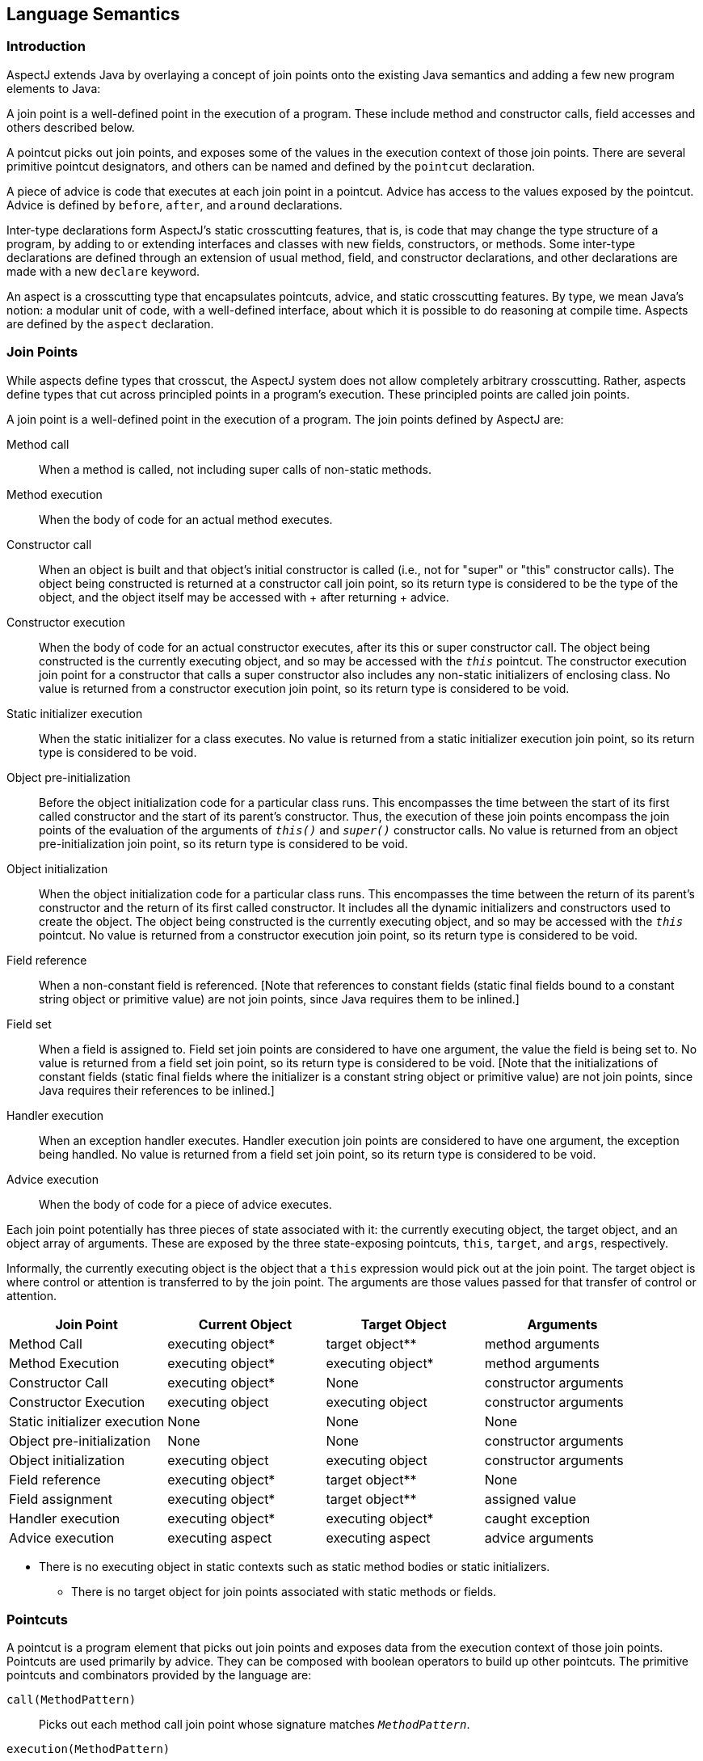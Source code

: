[[semantics]]
== Language Semantics

[[semantics-intro]]
=== Introduction

AspectJ extends Java by overlaying a concept of join points onto the
existing Java semantics and adding a few new program elements to Java:

A join point is a well-defined point in the execution of a program.
These include method and constructor calls, field accesses and others
described below.

A pointcut picks out join points, and exposes some of the values in the
execution context of those join points. There are several primitive
pointcut designators, and others can be named and defined by the
`pointcut` declaration.

A piece of advice is code that executes at each join point in a
pointcut. Advice has access to the values exposed by the pointcut.
Advice is defined by `before`, `after`, and `around` declarations.

Inter-type declarations form AspectJ's static crosscutting features,
that is, is code that may change the type structure of a program, by
adding to or extending interfaces and classes with new fields,
constructors, or methods. Some inter-type declarations are defined
through an extension of usual method, field, and constructor
declarations, and other declarations are made with a new `declare`
keyword.

An aspect is a crosscutting type that encapsulates pointcuts, advice,
and static crosscutting features. By type, we mean Java's notion: a
modular unit of code, with a well-defined interface, about which it is
possible to do reasoning at compile time. Aspects are defined by the
`aspect` declaration.

[[semantics-joinPoints]]
=== Join Points

While aspects define types that crosscut, the AspectJ system does not
allow completely arbitrary crosscutting. Rather, aspects define types
that cut across principled points in a program's execution. These
principled points are called join points.

A join point is a well-defined point in the execution of a program. The
join points defined by AspectJ are:

Method call::
  When a method is called, not including super calls of non-static
  methods.
Method execution::
  When the body of code for an actual method executes.
Constructor call::
  When an object is built and that object's initial constructor is
  called (i.e., not for "super" or "this" constructor calls). The object
  being constructed is returned at a constructor call join point, so its
  return type is considered to be the type of the object, and the object
  itself may be accessed with
  +
  after returning
  +
  advice.
Constructor execution::
  When the body of code for an actual constructor executes, after its
  this or super constructor call. The object being constructed is the
  currently executing object, and so may be accessed with the `_this_` pointcut. The constructor execution join point for a constructor that
  calls a super constructor also includes any non-static initializers of
  enclosing class. No value is returned from a constructor execution
  join point, so its return type is considered to be void.
Static initializer execution::
  When the static initializer for a class executes. No value is returned
  from a static initializer execution join point, so its return type is
  considered to be void.
Object pre-initialization::
  Before the object initialization code for a particular class runs.
  This encompasses the time between the start of its first called
  constructor and the start of its parent's constructor. Thus, the
  execution of these join points encompass the join points of the
  evaluation of the arguments of `_this()_` and `_super()_` constructor calls. No value is returned from an object
  pre-initialization join point, so its return type is considered to be
  void.
Object initialization::
  When the object initialization code for a particular class runs. This
  encompasses the time between the return of its parent's constructor
  and the return of its first called constructor. It includes all the
  dynamic initializers and constructors used to create the object. The
  object being constructed is the currently executing object, and so may
  be accessed with the `_this_` pointcut. No value is returned from a constructor execution join
  point, so its return type is considered to be void.
Field reference::
  When a non-constant field is referenced. [Note that references to
  constant fields (static final fields bound to a constant string object
  or primitive value) are not join points, since Java requires them to
  be inlined.]
Field set::
  When a field is assigned to. Field set join points are considered to
  have one argument, the value the field is being set to. No value is
  returned from a field set join point, so its return type is considered
  to be void. [Note that the initializations of constant fields (static
  final fields where the initializer is a constant string object or
  primitive value) are not join points, since Java requires their
  references to be inlined.]
Handler execution::
  When an exception handler executes. Handler execution join points are
  considered to have one argument, the exception being handled. No value
  is returned from a field set join point, so its return type is
  considered to be void.
Advice execution::
  When the body of code for a piece of advice executes.

Each join point potentially has three pieces of state associated with
it: the currently executing object, the target object, and an object
array of arguments. These are exposed by the three state-exposing
pointcuts, `this`, `target`, and `args`, respectively.

Informally, the currently executing object is the object that a `this`
expression would pick out at the join point. The target object is where
control or attention is transferred to by the join point. The arguments
are those values passed for that transfer of control or attention.

[cols=",,,",options="header",]
|===
|*Join Point* |*Current Object* |*Target Object* |*Arguments*
|Method Call |executing object* |target object** |method arguments

|Method Execution |executing object* |executing object* |method
arguments

|Constructor Call |executing object* |None |constructor arguments

|Constructor Execution |executing object |executing object |constructor
arguments

|Static initializer execution |None |None |None

|Object pre-initialization |None |None |constructor arguments

|Object initialization |executing object |executing object |constructor
arguments

|Field reference |executing object* |target object** |None

|Field assignment |executing object* |target object** |assigned value

|Handler execution |executing object* |executing object* |caught
exception

|Advice execution |executing aspect |executing aspect |advice arguments
|===

* There is no executing object in static contexts such as static method
bodies or static initializers.

** There is no target object for join points associated with static
methods or fields.

[[semantics-pointcuts]]
=== Pointcuts

A pointcut is a program element that picks out join points and exposes
data from the execution context of those join points. Pointcuts are used
primarily by advice. They can be composed with boolean operators to
build up other pointcuts. The primitive pointcuts and combinators
provided by the language are:

`call(MethodPattern)`::
  Picks out each method call join point whose signature matches `_MethodPattern_`.
`execution(MethodPattern)`::
  Picks out each method execution join point whose signature matches `_MethodPattern_`.
`get(FieldPattern)`::
  Picks out each field reference join point whose signature matches `_FieldPattern_`. [Note that references to constant fields (static final fields bound
  to a constant string object or primitive value) are not join points,
  since Java requires them to be inlined.]
`set(FieldPattern)`::
  Picks out each field set join point whose signature matches `_FieldPattern_`. [Note that the initializations of constant fields (static final
  fields where the initializer is a constant string object or primitive
  value) are not join points, since Java requires their references to be
  inlined.]
`call(ConstructorPattern)`::
  Picks out each constructor call join point whose signature matches `_ConstructorPattern_`.
`execution(ConstructorPattern)`::
  Picks out each constructor execution join point whose signature
  matches `_ConstructorPattern_`.
`initialization(ConstructorPattern)`::
  Picks out each object initialization join point whose signature
  matches `_ConstructorPattern_`.
`preinitialization(ConstructorPattern)`::
  Picks out each object pre-initialization join point whose signature
  matches `_ConstructorPattern_`.
`staticinitialization(TypePattern)`::
  Picks out each static initializer execution join point whose signature
  matches `_TypePattern_`.
`handler(TypePattern)`::
  Picks out each exception handler join point whose signature matches `_TypePattern_`.
`adviceexecution()`::
  Picks out all advice execution join points.
`within(TypePattern)`::
  Picks out each join point where the executing code is defined in a
  type matched by `_TypePattern_`.
`withincode(MethodPattern)`::
  Picks out each join point where the executing code is defined in a
  method whose signature matches `_MethodPattern_`.
`withincode(ConstructorPattern)`::
  Picks out each join point where the executing code is defined in a
  constructor whose signature matches `_ConstructorPattern_`.
`cflow(Pointcut)`::
  Picks out each join point in the control flow of any join point `_P_` picked out by `_Pointcut_` , including `_P_` itself.
`cflowbelow(Pointcut)`::
  Picks out each join point in the control flow of any join point `_P_` picked out by `_Pointcut_`, but not `_P_` itself.
`this(Type or Id)`::
  Picks out each join point where the currently executing object (the
  object bound to `_this_`) is an instance of `_Type_` , or of the type of the identifier `_Id_` (which must be bound in the enclosing advice or pointcut definition).
  Will not match any join points from static contexts.
`target(Type or Id)`::
  Picks out each join point where the target object (the object on which
  a call or field operation is applied to) is an instance of `_Type_` , or of the type of the identifier `_Id_` (which must be bound in the enclosing advice or pointcut definition).
  Will not match any calls, gets, or sets of static members.
`args(Type or Id, ...)`::
  Picks out each join point where the arguments are instances of the
  appropriate type (or type of the identifier if using that form). A `_null_` argument is matched iff the static type of the argument (declared
  parameter type or field type) is the same as, or a subtype of, the
  specified args type.
`PointcutId(TypePattern or Id, ...)`::
  Picks out each join point that is picked out by the user-defined
  pointcut designator named by `_PointcutId_` .
`if(BooleanExpression)`::
  Picks out each join point where the boolean expression evaluates to `_true_` . The boolean expression used can only access static members,
  parameters exposed by the enclosing pointcut or advice, and `_thisJoinPoint_` forms. In particular, it cannot call non-static methods on the aspect
  or use return values or exceptions exposed by after advice.
`! Pointcut`::
  Picks out each join point that is not picked out by `_Pointcut_` .
`Pointcut0 && Pointcut1`::
  Picks out each join points that is picked out by both `_Pointcut0_` and `_Pointcut1_` .
`Pointcut0 || Pointcut1`::
  Picks out each join point that is picked out by either pointcuts. `_Pointcut0_` or `_Pointcut1_` .
`( Pointcut )`::
  Picks out each join points picked out by `_Pointcut_` .

==== Pointcut definition

Pointcuts are defined and named by the programmer with the `pointcut`
declaration.

[source, java]
....
pointcut publicIntCall(int i):
    call(public * *(int)) && args(i);
....

A named pointcut may be defined in either a class or aspect, and is
treated as a member of the class or aspect where it is found. As a
member, it may have an access modifier such as `public` or `private`.

[source, java]
....
class C {
    pointcut publicCall(int i):
  call(public * *(int)) && args(i);
}

class D {
    pointcut myPublicCall(int i):
  C.publicCall(i) && within(SomeType);
}
....

Pointcuts that are not final may be declared abstract, and defined
without a body. Abstract pointcuts may only be declared within abstract
aspects.

[source, java]
....
abstract aspect A {
    abstract pointcut publicCall(int i);
}
....

In such a case, an extending aspect may override the abstract pointcut.

[source, java]
....
aspect B extends A {
    pointcut publicCall(int i): call(public Foo.m(int)) && args(i);
}
....

For completeness, a pointcut with a declaration may be declared `final`.

Though named pointcut declarations appear somewhat like method
declarations, and can be overridden in subaspects, they cannot be
overloaded. It is an error for two pointcuts to be named with the same
name in the same class or aspect declaration.

The scope of a named pointcut is the enclosing class declaration. This
is different than the scope of other members; the scope of other members
is the enclosing class _body_. This means that the following code is
legal:

[source, java]
....
aspect B percflow(publicCall()) {
    pointcut publicCall(): call(public Foo.m(int));
}
....

==== Context exposure

Pointcuts have an interface; they expose some parts of the execution
context of the join points they pick out. For example, the PublicIntCall
above exposes the first argument from the receptions of all public unary
integer methods. This context is exposed by providing typed formal
parameters to named pointcuts and advice, like the formal parameters of
a Java method. These formal parameters are bound by name matching.

On the right-hand side of advice or pointcut declarations, in certain
pointcut designators, a Java identifier is allowed in place of a type or
collection of types. The pointcut designators that allow this are
`this`, `target`, and `args`. In all such cases, using an identifier
rather than a type does two things. First, it selects join points as
based on the type of the formal parameter. So the pointcut

[source, java]
....
pointcut intArg(int i): args(i);
....

picks out join points where an `int` (or a `byte`, `short`, or `char`;
anything assignable to an `int`) is being passed as an argument. Second,
though, it makes the value of that argument available to the enclosing
advice or pointcut.

Values can be exposed from named pointcuts as well, so

[source, java]
....
pointcut publicCall(int x): call(public *.*(int)) && intArg(x);
pointcut intArg(int i): args(i);
....

is a legal way to pick out all calls to public methods accepting an int
argument, and exposing that argument.

There is one special case for this kind of exposure. Exposing an
argument of type Object will also match primitive typed arguments, and
expose a "boxed" version of the primitive. So,

[source, java]
....
pointcut publicCall(): call(public *.*(..)) && args(Object);
....

will pick out all unary methods that take, as their only argument,
subtypes of Object (i.e., not primitive types like `int`), but

[source, java]
....
pointcut publicCall(Object o): call(public *.*(..)) && args(o);
....

will pick out all unary methods that take any argument: And if the
argument was an `int`, then the value passed to advice will be of type
`java.lang.Integer`.

The "boxing" of the primitive value is based on the _original_ primitive
type. So in the following program

[source, java]
....
public class InstanceOf {

  public static void main(String[] args) {
    doInt(5);
  }

  static void doInt(int i) {  }
}

aspect IntToLong {
  pointcut el(long l) :
      execution(* doInt(..)) && args(l);

  before(Object o) : el(o) {
       System.out.println(o.getClass());
  }
}
....

The pointcut will match and expose the integer argument, but it will
expose it as an `Integer`, not a `Long`.

==== Primitive pointcuts

===== Method-related pointcuts

AspectJ provides two primitive pointcut designators designed to capture
method call and execution join points.

* call(
+
MethodPattern
+
)
* execution(
+
MethodPattern
+
)

===== Field-related pointcuts

AspectJ provides two primitive pointcut designators designed to capture
field reference and set join points:

* get(
+
FieldPattern
+
)
* set(
+
FieldPattern
+
)

All set join points are treated as having one argument, the value the
field is being set to, so at a set join point, that value can be
accessed with an `args` pointcut. So an aspect guarding a static integer
variable x declared in type T might be written as

[source, java]
....
aspect GuardedX {
    static final int MAX_CHANGE = 100;
    before(int newval): set(static int T.x) && args(newval) {
  if (Math.abs(newval - T.x) > MAX_CHANGE)
      throw new RuntimeException();
    }
}
....

===== Object creation-related pointcuts

AspectJ provides primitive pointcut designators designed to capture the
initializer execution join points of objects.

* call(
+
ConstructorPattern
+
)
* execution(
+
ConstructorPattern
+
)
* initialization(
+
ConstructorPattern
+
)
* preinitialization(
+
ConstructorPattern
+
)

===== Class initialization-related pointcuts

AspectJ provides one primitive pointcut designator to pick out static
initializer execution join points.

* staticinitialization(
+
TypePattern
+
)

===== Exception handler execution-related pointcuts

AspectJ provides one primitive pointcut designator to capture execution
of exception handlers:

* handler(
+
TypePattern
+
)

All handler join points are treated as having one argument, the value of
the exception being handled. That value can be accessed with an `args`
pointcut. So an aspect used to put `FooException` objects into some
normal form before they are handled could be written as

[source, java]
....
aspect NormalizeFooException {
    before(FooException e): handler(FooException) && args(e) {
  e.normalize();
    }
}
....

===== Advice execution-related pointcuts

AspectJ provides one primitive pointcut designator to capture execution
of advice

* adviceexecution()

This can be used, for example, to filter out any join point in the
control flow of advice from a particular aspect.

[source, java]
....
aspect TraceStuff {
    pointcut myAdvice(): adviceexecution() && within(TraceStuff);

    before(): call(* *(..)) && !cflow(myAdvice) {
  // do something
    }
}
....

===== State-based pointcuts

Many concerns cut across the dynamic times when an object of a
particular type is executing, being operated on, or being passed around.
AspectJ provides primitive pointcuts that capture join points at these
times. These pointcuts use the dynamic types of their objects to pick
out join points. They may also be used to expose the objects used for
discrimination.

* this(
+
Type
+
or
+
Id
+
)
* target(
+
Type
+
or
+
Id
+
)

The `this` pointcut picks out each join point where the currently
executing object (the object bound to `this`) is an instance of a
particular type. The `target` pointcut picks out each join point where
the target object (the object on which a method is called or a field is
accessed) is an instance of a particular type. Note that `target` should
be understood to be the object the current join point is transfering
control to. This means that the target object is the same as the current
object at a method execution join point, for example, but may be
different at a method call join point.

* args(
+
Type
+
or
+
Id
+
or "..", ...)

The args pointcut picks out each join point where the arguments are
instances of some types. Each element in the comma-separated list is one
of four things. If it is a type name, then the argument in that position
must be an instance of that type. If it is an identifier, then that
identifier must be bound in the enclosing advice or pointcut
declaration, and so the argument in that position must be an instance of
the type of the identifier (or of any type if the identifier is typed to
Object). If it is the "*" wildcard, then any argument will match, and if
it is the special wildcard "..", then any number of arguments will
match, just like in signature patterns. So the pointcut

[source, java]
....
args(int, .., String)
....

will pick out all join points where the first argument is an `int` and
the last is a `String`.

===== Control flow-based pointcuts

Some concerns cut across the control flow of the program. The `cflow`
and `cflowbelow` primitive pointcut designators capture join points
based on control flow.

* cflow(
+
Pointcut
+
)
* cflowbelow(
+
Pointcut
+
)

The `cflow` pointcut picks out all join points that occur between entry
and exit of each join point <P> picked out by <Pointcut>, including <P>
itself. Hence, it picks out the join points _in_ the control flow of the
join points picked out by <Pointcut>.

The `cflowbelow` pointcut picks out all join points that occur between
entry and exit of each join point <P> picked out by <Pointcut>, but not
including <P> itself. Hence, it picks out the join points _below_ the
control flow of the join points picked out by <Pointcut>.

====== Context exposure from control flows

The `cflow` and `cflowbelow` pointcuts may expose context state through
enclosed `this`, `target`, and `args` pointcuts.

Anytime such state is accessed, it is accessed through the _most recent_
control flow that matched. So the "current arg" that would be printed by
the following program is zero, even though it is in many control flows.

[source, java]
....
class Test {
    public static void main(String[] args) {
        fact(5);
    }
    static int fact(int x) {
        if (x == 0) {
            System.err.println("bottoming out");
            return 1;
        }
        else return x * fact(x - 1);
    }
}

aspect A {
    pointcut entry(int i): call(int fact(int)) && args(i);
    pointcut writing(): call(void println(String)) && ! within(A);

    before(int i): writing() && cflow(entry(i)) {
        System.err.println("Current arg is " + i);
    }
}
....

It is an error to expose such state through _negated_ control flow
pointcuts, such as within `!
            cflowbelow(P)`.

===== Program text-based pointcuts

While many concerns cut across the runtime structure of the program,
some must deal with the lexical structure. AspectJ allows aspects to
pick out join points based on where their associated code is defined.

* within(
+
TypePattern
+
)
* withincode(
+
MethodPattern
+
)
* withincode(
+
ConstructorPattern
+
)

The `within` pointcut picks out each join point where the code executing
is defined in the declaration of one of the types in <TypePattern>. This
includes the class initialization, object initialization, and method and
constructor execution join points for the type, as well as any join
points associated with the statements and expressions of the type. It
also includes any join points that are associated with code in a type's
nested types, and that type's default constructor, if there is one.

The `withincode` pointcuts picks out each join point where the code
executing is defined in the declaration of a particular method or
constructor. This includes the method or constructor execution join
point as well as any join points associated with the statements and
expressions of the method or constructor. It also includes any join
points that are associated with code in a method or constructor's local
or anonymous types.

===== Expression-based pointcuts

* if(
+
BooleanExpression
+
)

The if pointcut picks out join points based on a dynamic property. its
syntax takes an expression, which must evaluate to a boolean true or
false. Within this expression, the `thisJoinPoint` object is available.
So one (extremely inefficient) way of picking out all call join points
would be to use the pointcut

[source, java]
....
if(thisJoinPoint.getKind().equals("call"))
....

Note that the order of evaluation for pointcut expression components at
a join point is undefined. Writing `if` pointcuts that have side-effects
is considered bad style and may also lead to potentially confusing or
even changing behavior with regard to when or if the test code will run.

==== Signatures

One very important property of a join point is its signature, which is
used by many of AspectJ's pointcut designators to select particular join
points.

===== Methods

Join points associated with methods typically have method signatures,
consisting of a method name, parameter types, return type, the types of
the declared (checked) exceptions, and some type that the method could
be called on (below called the "qualifying type").

At a method call join point, the signature is a method signature whose
qualifying type is the static type used to _access_ the method. This
means that the signature for the join point created from the call
`((Integer)i).toString()` is different than that for the call
`((Object)i).toString()`, even if `i` is the same variable.

At a method execution join point, the signature is a method signature
whose qualifying type is the declaring type of the method.

===== Fields

Join points associated with fields typically have field signatures,
consisting of a field name and a field type. A field reference join
point has such a signature, and no parameters. A field set join point
has such a signature, but has a has a single parameter whose type is the
same as the field type.

===== Constructors

Join points associated with constructors typically have constructor
signatures, consisting of a parameter types, the types of the declared
(checked) exceptions, and the declaring type.

At a constructor call join point, the signature is the constructor
signature of the called constructor. At a constructor execution join
point, the signature is the constructor signature of the currently
executing constructor.

At object initialization and pre-initialization join points, the
signature is the constructor signature for the constructor that started
this initialization: the first constructor entered during this type's
initialization of this object.

===== Others

At a handler execution join point, the signature is composed of the
exception type that the handler handles.

At an advice execution join point, the signature is composed of the
aspect type, the parameter types of the advice, the return type (void
for all but around advice) and the types of the declared (checked)
exceptions.

==== Matching

The `withincode`, `call`, `execution`, `get`, and `set` primitive
pointcut designators all use signature patterns to determine the join
points they describe. A signature pattern is an abstract description of
one or more join-point signatures. Signature patterns are intended to
match very closely the same kind of things one would write when
declaring individual members and constructors.

Method declarations in Java include method names, method parameters,
return types, modifiers like static or private, and throws clauses,
while constructor declarations omit the return type and replace the
method name with the class name. The start of a particular method
declaration, in class `Test`, for example, might be

[source, java]
....
class C {
    public final void foo() throws ArrayOutOfBoundsException { ... }
}
....

In AspectJ, method signature patterns have all these, but most elements
can be replaced by wildcards. So

[source, java]
....
call(public final void C.foo() throws ArrayOutOfBoundsException)
....

picks out call join points to that method, and the pointcut

[source, java]
....
call(public final void *.*() throws ArrayOutOfBoundsException)
....

picks out all call join points to methods, regardless of their name name
or which class they are defined on, so long as they take no arguments,
return no value, are both `public` and `final`, and are declared to
throw `ArrayOutOfBounds` exceptions.

The defining type name, if not present, defaults to *, so another way of
writing that pointcut would be

[source, java]
....
call(public final void *() throws ArrayOutOfBoundsException)
....

The wildcard `..` indicates zero or more parameters, so

[source, java]
....
execution(void m(..))
....

picks out execution join points for void methods named `m`, of any
number of arguments, while

[source, java]
....
execution(void m(.., int))
....

picks out execution join points for void methods named `m` whose last
parameter is of type `int`.

The modifiers also form part of the signature pattern. If an AspectJ
signature pattern should match methods without a particular modifier,
such as all non-public methods, the appropriate modifier should be
negated with the `!` operator. So,

[source, java]
....
withincode(!public void foo())
....

picks out all join points associated with code in null non-public void
methods named `foo`, while

[source, java]
....
withincode(void foo())
....

picks out all join points associated with code in null void methods
named `foo`, regardless of access modifier.

Method names may contain the * wildcard, indicating any number of
characters in the method name. So

[source, java]
....
call(int *())
....

picks out all call join points to `int` methods regardless of name, but

[source, java]
....
call(int get*())
....

picks out all call join points to `int` methods where the method name
starts with the characters "get".

AspectJ uses the `new` keyword for constructor signature patterns rather
than using a particular class name. So the execution join points of
private null constructor of a class C defined to throw an
ArithmeticException can be picked out with

[source, java]
....
execution(private C.new() throws ArithmeticException)
....

===== Matching based on the declaring type

The signature-matching pointcuts all specify a declaring type, but the
meaning varies slightly for each join point signature, in line with Java
semantics.

When matching for pointcuts `withincode`, `get`, and `set`, the
declaring type is the class that contains the declaration.

When matching method-call join points, the declaring type is the static
type used to access the method. A common mistake is to specify a
declaring type for the `call` pointcut that is a subtype of the
originally-declaring type. For example, given the class

[source, java]
....
class Service implements Runnable {
  public void run() { ... }
}
....

the following pointcut

[source, java]
....
call(void Service.run())
....

would fail to pick out the join point for the code

[source, java]
....
((Runnable) new Service()).run();
....

Specifying the originally-declaring type is correct, but would pick out
any such call (here, calls to the `run()` method of any Runnable). In
this situation, consider instead picking out the target type:

[source, java]
....
call(void run()) && target(Service)
....

When matching method-execution join points, if the execution pointcut
method signature specifies a declaring type, the pointcut will only
match methods declared in that type, or methods that override methods
declared in or inherited by that type. So the pointcut

[source, java]
....
execution(public void Middle.*())
....

picks out all method executions for public methods returning void and
having no arguments that are either declared in, or inherited by,
Middle, even if those methods are overridden in a subclass of Middle. So
the pointcut would pick out the method-execution join point for Sub.m()
in this code:

[source, java]
....
class Super {
  protected void m() { ... }
}
class Middle extends Super {
}
class Sub extends Middle {
  public void m() { ... }
}
....

===== Matching based on the throws clause

Type patterns may be used to pick out methods and constructors based on
their throws clauses. This allows the following two kinds of extremely
wildcarded pointcuts:

[source, java]
....
pointcut throwsMathlike():
    // each call to a method with a throws clause containing at least
    // one exception exception with "Math" in its name.
    call(* *(..) throws *..*Math*);

pointcut doesNotThrowMathlike():
    // each call to a method with a throws clause containing no
    // exceptions with "Math" in its name.
    call(* *(..) throws !*..*Math*);
....

A <ThrowsClausePattern> is a comma-separated list of
<ThrowsClausePatternItem>s, where

<ThrowsClausePatternItem> :::
  [ ! ]
  +
  TypeNamePattern

A <ThrowsClausePattern> matches the throws clause of any code member
signature. To match, each `ThrowsClausePatternItem` must match the
throws clause of the member in question. If any item doesn't match, then
the whole pattern doesn't match.

If a ThrowsClausePatternItem begins with "!", then it matches a
particular throws clause if and only if _none_ of the types named in the
throws clause is matched by the `TypeNamePattern`.

If a <ThrowsClausePatternItem> does not begin with "!", then it matches
a throws clause if and only if _any_ of the types named in the throws
clause is matched by the _TypeNamePattern_.

The rule for "!" matching has one potentially surprising property, in
that these two pointcuts

* call(* *(..) throws !IOException)
* call(* *(..) throws (!IOException))

will match differently on calls to

____
void m() throws RuntimeException, IOException \{}
____

[1] will NOT match the method m(), because method m's throws clause
declares that it throws IOException. [2] WILL match the method m(),
because method m's throws clause declares the it throws some exception
which does not match IOException, i.e. RuntimeException.

==== Type patterns

Type patterns are a way to pick out collections of types and use them in
places where you would otherwise use only one type. The rules for using
type patterns are simple.

===== Exact type pattern

First, all type names are also type patterns. So `Object`,
`java.util.HashMap`, `Map.Entry`, `int` are all type patterns.

If a type pattern is an exact type - if it doesn't include a wildcard -
then the matching works just like normal type lookup in Java:

* Patterns that have the same names as primitive types (like
+
int
+
) match those primitive types.
* Patterns that are qualified by package names (like
+
java.util.HashMap
+
) match types in other packages.
* Patterns that are not qualified (like
+
HashMap
+
) match types that are resolved by Java's normal scope rules. So, for
example,
+
HashMap
+
might match a package-level type in the same package or a type that have
been imported with java's
+
import
+
form. But it would not match
+
java.util.HashMap
+
unless the aspect were in
+
java.util
+
or the type had been imported.

So exact type patterns match based on usual Java scope rules.

===== Type name patterns

There is a special type name, *, which is also a type pattern. * picks
out all types, including primitive types. So

[source, java]
....
call(void foo(*))
....

picks out all call join points to void methods named foo, taking one
argument of any type.

Type names that contain the two wildcards "*" and "`..`" are also type
patterns. The * wildcard matches zero or more characters characters
except for ".", so it can be used when types have a certain naming
convention. So

[source, java]
....
handler(java.util.*Map)
....

picks out the types java.util.Map and java.util.java.util.HashMap, among
others, and

[source, java]
....
handler(java.util.*)
....

picks out all types that start with "`java.util.`" and don't have any
more "."s, that is, the types in the `java.util` package, but not inner
types (such as java.util.Map.Entry).

The "`..`" wildcard matches any sequence of characters that start and
end with a ".", so it can be used to pick out all types in any
subpackage, or all inner types. So

[source, java]
....
within(com.xerox..*)
....

picks out all join points where the code is in any declaration of a type
whose name begins with "`com.xerox.`".

Type patterns with wildcards do not depend on Java's usual scope rules -
they match against all types available to the weaver, not just those
that are imported into an Aspect's declaring file.

===== Subtype patterns

It is possible to pick out all subtypes of a type (or a collection of
types) with the "+" wildcard. The "+" wildcard follows immediately a
type name pattern. So, while

[source, java]
....
call(Foo.new())
....

picks out all constructor call join points where an instance of exactly
type Foo is constructed,

[source, java]
....
call(Foo+.new())
....

picks out all constructor call join points where an instance of any
subtype of Foo (including Foo itself) is constructed, and the unlikely

[source, java]
....
call(*Handler+.new())
....

picks out all constructor call join points where an instance of any
subtype of any type whose name ends in "Handler" is constructed.

===== Array type patterns

A type name pattern or subtype pattern can be followed by one or more
sets of square brackets to make array type patterns. So `Object[]` is an
array type pattern, and so is `com.xerox..*[][]`, and so is `Object+[]`.

===== Type patterns

Type patterns are built up out of type name patterns, subtype patterns,
and array type patterns, and constructed with boolean operators `&&`,
`||`, and `!`. So

[source, java]
....
staticinitialization(Foo || Bar)
....

picks out the static initializer execution join points of either Foo or
Bar, and

[source, java]
....
call((Foo+ && ! Foo).new(..))
....

picks out the constructor call join points when a subtype of Foo, but
not Foo itself, is constructed.

==== Pattern Summary

Here is a summary of the pattern syntax used in AspectJ:

[source, text]
....
MethodPattern =
  [ModifiersPattern] TypePattern
        [TypePattern . ] IdPattern (TypePattern | ".." , ... )
        [ throws ThrowsPattern ]
ConstructorPattern =
  [ModifiersPattern ]
        [TypePattern . ] new (TypePattern | ".." , ...)
        [ throws ThrowsPattern ]
FieldPattern =
  [ModifiersPattern] TypePattern [TypePattern . ] IdPattern
ThrowsPattern =
  [ ! ] TypePattern , ...
TypePattern =
    IdPattern [ + ] [ [] ... ]
    | ! TypePattern
    | TypePattern && TypePattern
    | TypePattern || TypePattern
    | ( TypePattern )
IdPattern =
  Sequence of characters, possibly with special * and .. wildcards
ModifiersPattern =
  [ ! ] JavaModifier  ...
....

[[semantics-advice]]
=== Advice

Each piece of advice is of the form

____
[ strictfp ]

AdviceSpec

[ throws

TypeList

] :

Pointcut

\{

Body

}
____

where <AdviceSpec> is one of

* before(
+
Formals
+
)
* after(
+
Formals
+
) returning [ (
+
Formal
+
) ]
* after(
+
Formals
+
) throwing [ (
+
Formal
+
) ]
* after(
+
Formals
+
)
* Type
+
around(
+
Formals
+
)

and where <Formal> refers to a variable binding like those used for
method parameters, of the form `Type` `Variable-Name`, and <Formals>
refers to a comma-delimited list of <Formal>.

Advice defines crosscutting behavior. It is defined in terms of
pointcuts. The code of a piece of advice runs at every join point picked
out by its pointcut. Exactly how the code runs depends on the kind of
advice.

AspectJ supports three kinds of advice. The kind of advice determines
how it interacts with the join points it is defined over. Thus AspectJ
divides advice into that which runs before its join points, that which
runs after its join points, and that which runs in place of (or
"around") its join points.

While before advice is relatively unproblematic, there can be three
interpretations of after advice: After the execution of a join point
completes normally, after it throws an exception, or after it does
either one. AspectJ allows after advice for any of these situations.

[source, java]
....
aspect A {
    pointcut publicCall(): call(public Object *(..));
    after() returning (Object o): publicCall() {
  System.out.println("Returned normally with " + o);
    }
    after() throwing (Exception e): publicCall() {
  System.out.println("Threw an exception: " + e);
    }
    after(): publicCall(){
  System.out.println("Returned or threw an Exception");
    }
}
....

After returning advice may not care about its returned object, in which
case it may be written

[source, java]
....
after() returning: call(public Object *(..)) {
    System.out.println("Returned normally");
}
....

If after returning does expose its returned object, then the type of the
parameter is considered to be an `instanceof`-like constraint on the
advice: it will run only when the return value is of the appropriate
type.

A value is of the appropriate type if it would be assignable to a
variable of that type, in the Java sense. That is, a `byte` value is
assignable to a `short` parameter but not vice-versa, an `int` is
assignable to a `float` parameter, `boolean` values are only assignable
to `boolean` parameters, and reference types work by instanceof.

There are two special cases: If the exposed value is typed to `Object`,
then the advice is not constrained by that type: the actual return value
is converted to an object type for the body of the advice: `int` values
are represented as `java.lang.Integer` objects, etc, and no value (from
void methods, for example) is represented as `null`.

Secondly, the `null` value is assignable to a parameter `T` if the join
point _could_ return something of type `T`.

Around advice runs in place of the join point it operates over, rather
than before or after it. Because around is allowed to return a value, it
must be declared with a return type, like a method.

Thus, a simple use of around advice is to make a particular method
constant:

[source, java]
....
aspect A {
    int around(): call(int C.foo()) {
  return 3;
    }
}
....

Within the body of around advice, though, the computation of the
original join point can be executed with the special syntax

[source, java]
....
proceed( ... )
....

The proceed form takes as arguments the context exposed by the around's
pointcut, and returns whatever the around is declared to return. So the
following around advice will double the second argument to `foo`
whenever it is called, and then halve its result:

[source, java]
....
aspect A {
    int around(int i): call(int C.foo(Object, int)) && args(i) {
  int newi = proceed(i*2)
  return newi/2;
    }
}
....

If the return value of around advice is typed to `Object`, then the
result of proceed is converted to an object representation, even if it
is originally a primitive value. And when the advice returns an Object
value, that value is converted back to whatever representation it was
originally. So another way to write the doubling and halving advice is:

[source, java]
....
aspect A {
    Object around(int i): call(int C.foo(Object, int)) && args(i) {
  Integer newi = (Integer) proceed(i*2)
  return new Integer(newi.intValue() / 2);
    }
}
....

Any occurence of `proceed(..)` within the body of around advice is
treated as the special proceed form (even if the aspect defines a method
named `proceed`), unless a target other than the aspect instance is
specified as the recipient of the call. For example, in the following
program the first call to proceed will be treated as a method call to
the `ICanProceed` instance, whereas the second call to proceed is
treated as the special proceed form.

[source, java]
....
aspect A {
   Object around(ICanProceed canProceed) : execution(* *(..)) && this(canProceed) {
      canProceed.proceed();         // a method call
      return proceed(canProceed);   // the special proceed form
   }

   private Object proceed(ICanProceed canProceed) {
      // this method cannot be called from inside the body of around advice in
      // the aspect
   }
}
....

In all kinds of advice, the parameters of the advice behave exactly like
method parameters. In particular, assigning to any parameter affects
only the value of the parameter, not the value that it came from. This
means that

[source, java]
....
aspect A {
    after() returning (int i): call(int C.foo()) {
  i = i * 2;
    }
}
....

will _not_ double the returned value of the advice. Rather, it will
double the local parameter. Changing the values of parameters or return
values of join points can be done by using around advice.

With `proceed(..)` it is possible to change the values used by
less-precedent advice and the underlying join point by supplying
different values for the variables. For example, this aspect replaces
the string bound to `s` in the named pointcut `privateData`:

[source, java]
....
aspect A {
  Object around(String s): MyPointcuts.privateData(s) {
    return proceed("private data");
  }
}
....

If you replace an argument to `proceed(..)`, you can cause a
`ClassCastException` at runtime when the argument refers to a supertype
of the actual type and you do not supply a reference of the actual type.
In the following aspect, the around advice replaces the declared target
`List` with an `ArrayList`. This is valid code at compile-time since the
types match.

[source, java]
....
import java.util.*;

aspect A {
  Object around(List list): call(* List+.*()) && target(list) {
    return proceed(new ArrayList());
  }
}
....

But imagine a simple program where the actual target is `LinkedList`. In
this case, the advice would cause a `ClassCastException` at runtime, and
`peek()` is not declared in `ArrayList`.

[source, java]
....
public class Test {
  public static void main(String[] args) {
    new LinkedList().peek();
  }
}
....

The `ClassCastException` can occur even in situations where it appears
to be unnecessary, e.g., if the program is changed to call `size()`,
declared in `List`:

[source, java]
....
public class Test {
  public static void main(String[] args) {
    new LinkedList().size();
  }
}
....

There will still be a `ClassCastException` because it is impossible to
prove that there won't be a runtime binary-compatible change in the
hierarchy of `LinkedList` or some other advice on the join point that
requires a `LinkedList`.

==== Advice modifiers

The `strictfp` modifier is the only modifier allowed on advice, and it
has the effect of making all floating-point expressions within the
advice be FP-strict.

==== Advice and checked exceptions

An advice declaration must include a `throws` clause listing the checked
exceptions the body may throw. This list of checked exceptions must be
compatible with each target join point of the advice, or an error is
signalled by the compiler.

For example, in the following declarations:

[source, java]
....
import java.io.FileNotFoundException;

class C {
    int i;

    int getI() { return i; }
}

aspect A {
    before(): get(int C.i) {
  throw new FileNotFoundException();
    }
    before() throws FileNotFoundException: get(int C.i) {
  throw new FileNotFoundException();
    }
}
....

both pieces of advice are illegal. The first because the body throws an
undeclared checked exception, and the second because field get join
points cannot throw ``FileNotFoundException``s.

The exceptions that each kind of join point in AspectJ may throw are:

method call and execution::
  the checked exceptions declared by the target method's `_throws_` clause.
constructor call and execution::
  the checked exceptions declared by the target constructor's `_throws_` clause.
field get and set::
  no checked exceptions can be thrown from these join points.
exception handler execution::
  the exceptions that can be thrown by the target exception handler.
static initializer execution::
  no checked exceptions can be thrown from these join points.
pre-initialization and initialization::
  any exception that is in the throws clause of all constructors of the initialized class.
advice execution::
  any exception that is in the throws clause of the advice.

==== Advice precedence

Multiple pieces of advice may apply to the same join point. In such
cases, the resolution order of the advice is based on advice precedence.

===== Determining precedence

There are a number of rules that determine whether a particular piece of
advice has precedence over another when they advise the same join point.

If the two pieces of advice are defined in different aspects, then there
are three cases:

* If aspect A is matched earlier than aspect B in some
+
declare precedence
+
form, then all advice in concrete aspect A has precedence over all
advice in concrete aspect B when they are on the same join point.
* Otherwise, if aspect A is a subaspect of aspect B, then all advice
defined in A has precedence over all advice defined in B. So, unless
otherwise specified with
+
declare precedence
+
, advice in a subaspect has precedence over advice in a superaspect.
* Otherwise, if two pieces of advice are defined in two different
aspects, it is undefined which one has precedence.

If the two pieces of advice are defined in the same aspect, then there
are two cases:

* If either are
+
after
+
advice, then the one that appears later in the aspect has precedence
over the one that appears earlier.
* Otherwise, then the one that appears earlier in the aspect has
precedence over the one that appears later.

These rules can lead to circularity, such as

[source, java]
....
aspect A {
    before(): execution(void main(String[] args)) {}
    after():  execution(void main(String[] args)) {}
    before(): execution(void main(String[] args)) {}
}
....

such circularities will result in errors signalled by the compiler.

===== Effects of precedence

At a particular join point, advice is ordered by precedence.

A piece of `around` advice controls whether advice of lower precedence
will run by calling `proceed`. The call to `proceed` will run the advice
with next precedence, or the computation under the join point if there
is no further advice.

A piece of `before` advice can prevent advice of lower precedence from
running by throwing an exception. If it returns normally, however, then
the advice of the next precedence, or the computation under the join
pint if there is no further advice, will run.

Running `after returning` advice will run the advice of next precedence,
or the computation under the join point if there is no further advice.
Then, if that computation returned normally, the body of the advice will
run.

Running `after throwing` advice will run the advice of next precedence,
or the computation under the join point if there is no further advice.
Then, if that computation threw an exception of an appropriate type, the
body of the advice will run.

Running `after` advice will run the advice of next precedence, or the
computation under the join point if there is no further advice. Then the
body of the advice will run.

==== Reflective access to the join point

Three special variables are visible within bodies of advice and within
`if()` pointcut expressions: `thisJoinPoint`, `thisJoinPointStaticPart`,
and `thisEnclosingJoinPointStaticPart`. Each is bound to an object that
encapsulates some of the context of the advice's current or enclosing
join point. These variables exist because some pointcuts may pick out
very large collections of join points. For example, the pointcut

[source, java]
....
pointcut publicCall(): call(public * *(..));
....

picks out calls to many methods. Yet the body of advice over this
pointcut may wish to have access to the method name or parameters of a
particular join point.

`thisJoinPoint` is bound to a complete join point object.

`thisJoinPointStaticPart` is bound to a part of the join point object
that includes less information, but for which no memory allocation is
required on each execution of the advice. It is equivalent to
`thisJoinPoint.getStaticPart()`.

`thisEnclosingJoinPointStaticPart` is bound to the static part of the
join point enclosing the current join point. Only the static part of
this enclosing join point is available through this mechanism.

Standard Java reflection uses objects from the `java.lang.reflect`
hierarchy to build up its reflective objects. Similarly, AspectJ join
point objects have types in a type hierarchy. The type of objects bound
to `thisJoinPoint` is `org.aspectj.lang.JoinPoint`, while
`thisStaticJoinPoint` is bound to objects of interface type
`org.aspectj.lang.JoinPoint.StaticPart`.

[[semantics-declare]]
=== Static crosscutting

Advice declarations change the behavior of classes they crosscut, but do
not change their static type structure. For crosscutting concerns that
do operate over the static structure of type hierarchies, AspectJ
provides inter-type member declarations and other `declare` forms.

==== Inter-type member declarations

AspectJ allows the declaration of members by aspects that are associated
with other types.

An inter-type method declaration looks like

* [
+
Modifiers
+
]
+
Type
+
OnType
+
.
+
Id
+
(
+
Formals
+
) [
+
ThrowsClause
+
] \{
+
Body
+
}
* abstract [
+
Modifiers
+
]
+
Type
+
OnType
+
.
+
Id
+
(
+
Formals
+
) [
+
ThrowsClause
+
] ;

The effect of such a declaration is to make <OnType> support the new
method. Even if <OnType> is an interface. Even if the method is neither
public nor abstract. So the following is legal AspectJ code:

[source, java]
....
interface Iface {}

aspect A {
    private void Iface.m() {
  System.err.println("I'm a private method on an interface");
    }
    void worksOnI(Iface iface) {
  // calling a private method on an interface
  iface.m();
    }
}
....

An inter-type constructor declaration looks like

* [
+
Modifiers
+
]
+
OnType
+
. new (
+
Formals
+
) [
+
ThrowsClause
+
] \{
+
Body
+
}

The effect of such a declaration is to make <OnType> support the new
constructor. It is an error for <OnType> to be an interface.

Inter-type declared constructors cannot be used to assign a value to a
final variable declared in <OnType>. This limitation significantly
increases the ability to both understand and compile the <OnType> class
and the declaring aspect separately.

Note that in the Java language, classes that define no constructors have
an implicit no-argument constructor that just calls `super()`. This
means that attempting to declare a no-argument inter-type constructor on
such a class may result in a conflict, even though it _looks_ like no
constructor is defined.

An inter-type field declaration looks like one of

* [
+
Modifiers
+
]
+
Type
+
OnType
+
.
+
Id
+
=
+
Expression
+
;
* [
+
Modifiers
+
]
+
Type
+
OnType
+
.
+
Id
+
;

The effect of such a declaration is to make <OnType> support the new
field. Even if <OnType> is an interface. Even if the field is neither
public, nor static, nor final.

The initializer, if any, of an inter-type field declaration runs before
the class-local initializers defined in its target class.

Any occurrence of the identifier `this` in the body of an inter-type
constructor or method declaration, or in the initializer of an
inter-type field declaration, refers to the <OnType> object rather than
to the aspect type; it is an error to access `this` in such a position
from a `static` inter-type member declaration.

==== Access modifiers

Inter-type member declarations may be public or private, or have default
(package-protected) visibility. AspectJ does not provide protected
inter-type members.

The access modifier applies in relation to the aspect, not in relation
to the target type. So a private inter-type member is visible only from
code that is defined within the declaring aspect. A default-visibility
inter-type member is visible only from code that is defined within the
declaring aspect's package.

Note that a declaring a private inter-type method (which AspectJ
supports) is very different from inserting a private method declaration
into another class. The former allows access only from the declaring
aspect, while the latter would allow access only from the target type.
Java serialization, for example, uses the presense of a private method
`void writeObject(ObjectOutputStream)` for the implementation of
`java.io.Serializable`. A private inter-type declaration of that method
would not fulfill this requirement, since it would be private to the
aspect, not private to the target type.

The access modifier of abstract inter-type methods has one constraint:
It is illegal to declare an abstract non-public inter-type method on a
public interface. This is illegal because it would say that a public
interface has a constraint that only non-public implementors must
fulfill. This would not be compatible with Java's type system.

==== Conflicts

Inter-type declarations raise the possibility of conflicts among locally
declared members and inter-type members. For example, assuming
`otherPackage` is not the package containing the aspect `A`, the code

[source, java]
....
aspect A {
    private Registry otherPackage.onType.r;
    public void otherPackage.onType.register(Registry r) {
    r.register(this);
    this.r = r;
    }
}
....

declares that `onType` in `otherPackage` has a field `r`. This field,
however, is only accessible from the code inside of aspect `A`. The
aspect also declares that `onType` has a method "`register`", but makes
this method accessible from everywhere.

If `onType` already defines a private or package-protected field "`r`",
there is no conflict: The aspect cannot see such a field, and no code in
`otherPackage` can see the inter-type "`r`".

If `onType` defines a public field "`r`", there is a conflict: The
expression

[source, java]
....
this.r = r
....

is an error, since it is ambiguous whether the private inter-type "`r`"
or the public locally-defined "`r`" should be used.

If `onType` defines a method "`register(Registry)`" there is a conflict,
since it would be ambiguous to any code that could see such a defined
method which "`register(Registry)`" method was applicable.

Conflicts are resolved as much as possible as per Java's conflict
resolution rules:

* A subclass can inherit multiple
+
fields
+
from its superclasses, all with the same name and type. However, it is
an error to have an ambiguous
+
reference
+
to a field.
* A subclass can only inherit multiple
+
methods
+
with the same name and argument types from its superclasses if only zero
or one of them is concrete (i.e., all but one is abstract, or all are
abstract).

Given a potential conflict between inter-type member declarations in
different aspects, if one aspect has precedence over the other its
declaration will take effect without any conflict notice from compiler.
This is true both when the precedence is declared explicitly with
`declare precedence` as well as when when sub-aspects implicitly have
precedence over their super-aspect.

==== Extension and Implementation

An aspect may change the inheritance hierarchy of a system by changing
the superclass of a type or adding a superinterface onto a type, with
the `declare parents` form.

* declare parents:
+
TypePattern
+
extends
+
Type
+
;
* declare parents:
+
TypePattern
+
implements
+
TypeList
+
;

For example, if an aspect wished to make a particular class runnable, it
might define appropriate inter-type `void
        run()` method, but it should also declare that the class
fulfills the `Runnable` interface. In order to implement the methods in
the `Runnable` interface, the inter-type `run()` method must be public:

[source, java]
....
aspect A {
    declare parents: SomeClass implements Runnable;
    public void SomeClass.run() { ... }
}
....

==== Interfaces with members

Through the use of inter-type members, interfaces may now carry
(non-public-static-final) fields and (non-public-abstract) methods that
classes can inherit. Conflicts may occur from ambiguously inheriting
members from a superclass and multiple superinterfaces.

Because interfaces may carry non-static initializers, each interface
behaves as if it has a zero-argument constructor containing its
initializers. The order of super-interface instantiation is observable.
We fix this order with the following properties: A supertype is
initialized before a subtype, initialized code runs only once, and the
initializers for a type's superclass are run before the initializers for
its superinterfaces. Consider the following hierarchy where {`Object`,
`C`, `D`, `E`} are classes, {`M`, `N`, `O`, `P`, `Q`} are interfaces.

[source, text]
....
  Object  M   O
 \ / \ /
  C   N   Q
   \ /   /
    D   P
     \ /
      E
....

when a new `E` is instantiated, the initializers run in this order:

[source, text]
....
Object M C O N D Q P E
....

==== Warnings and Errors

An aspect may specify that a particular join point should never be
reached.

* declare error:
+
Pointcut
+
:
+
String
+
;
* declare warning:
+
Pointcut
+
:
+
String
+
;

If the compiler determines that a join point in <Pointcut> could
possibly be reached, then it will signal either an error or warning, as
declared, using the <String> for its message.

==== Softened exceptions

An aspect may specify that a particular kind of exception, if thrown at
a join point, should bypass Java's usual static exception checking
system and instead be thrown as a `org.aspectj.lang.SoftException`,
which is subtype of `RuntimeException` and thus does not need to be
declared.

* declare soft:
+
Type
+
:
+
Pointcut
+
;

For example, the aspect

[source, java]
....
aspect A {
    declare soft: Exception: execution(void main(String[] args));
}
....

Would, at the execution join point, catch any `Exception` and rethrow a
`org.aspectj.lang.SoftException` containing original exception.

This is similar to what the following advice would do

[source, java]
....
aspect A {
    void around() execution(void main(String[] args)) {
  try { proceed(); }
  catch (Exception e) {
      throw new org.aspectj.lang.SoftException(e);
  }
    }
}
....

except, in addition to wrapping the exception, it also affects Java's
static exception checking mechanism.

Like advice, the declare soft form has no effect in an abstract aspect
that is not extended by a concreate aspect. So the following code will
not compile unless it is compiled with an extending concrete aspect:

[source, java]
....
abstract aspect A {
  abstract pointcut softeningPC();

  before() : softeningPC() {
    Class.forName("FooClass"); // error:  uncaught ClassNotFoundException
  }

  declare soft : ClassNotFoundException : call(* Class.*(..));
}
....

[[advice-precedence-cross]]
==== Advice Precedence

An aspect may declare a precedence relationship between concrete aspects
with the `declare precedence` form:

* declare precedence :
+
TypePatternList
+
;

This signifies that if any join point has advice from two concrete
aspects matched by some pattern in <TypePatternList>, then the
precedence of the advice will be the order of in the list.

In <TypePatternList>, the wildcard "*" can appear at most once, and it
means "any type not matched by any other pattern in the list".

For example, the constraints that (1) aspects that have Security as part
of their name should have precedence over all other aspects, and (2) the
Logging aspect (and any aspect that extends it) should have precedence
over all non-security aspects, can be expressed by:

[source, java]
....
declare precedence: *..*Security*, Logging+, *;
....

For another example, the CountEntry aspect might want to count the entry
to methods in the current package accepting a Type object as its first
argument. However, it should count all entries, even those that the
aspect DisallowNulls causes to throw exceptions. This can be
accomplished by stating that CountEntry has precedence over
DisallowNulls. This declaration could be in either aspect, or in
another, ordering aspect:

[source, java]
....
aspect Ordering {
    declare precedence: CountEntry, DisallowNulls;
}
aspect DisallowNulls {
    pointcut allTypeMethods(Type obj): call(* *(..)) && args(obj, ..);
    before(Type obj):  allTypeMethods(obj) {
  if (obj == null) throw new RuntimeException();
    }
}
aspect CountEntry {
    pointcut allTypeMethods(Type obj): call(* *(..)) && args(obj, ..);
    static int count = 0;
    before():  allTypeMethods(Type) {
  count++;
    }
}
....

===== Various cycles

It is an error for any aspect to be matched by more than one TypePattern
in a single decare precedence, so:

[source, java]
....
declare precedence:  A, B, A ;  // error
....

However, multiple declare precedence forms may legally have this kind of
circularity. For example, each of these declare precedence is perfectly
legal:

[source, java]
....
declare precedence: B, A;
declare precedence: A, B;
....

And a system in which both constraints are active may also be legal, so
long as advice from A and B don't share a join point. So this is an
idiom that can be used to enforce that A and B are strongly independent.

===== Applies to concrete aspects

Consider the following library aspects:

[source, java]
....
abstract aspect Logging {
    abstract pointcut logged();

    before(): logged() {
        System.err.println("thisJoinPoint: " + thisJoinPoint);
    }
}

abstract aspect MyProfiling {
    abstract pointcut profiled();

    Object around(): profiled() {
        long beforeTime = System.currentTimeMillis();
        try {
            return proceed();
        } finally {
            long afterTime = System.currentTimeMillis();
            addToProfile(thisJoinPointStaticPart,
                         afterTime - beforeTime);
        }
    }
    abstract void addToProfile(
        org.aspectj.JoinPoint.StaticPart jp,
        long elapsed);
}
....

In order to use either aspect, they must be extended with concrete
aspects, say, MyLogging and MyProfiling. Because advice only applies
from concrete aspects, the declare precedence form only matters when
declaring precedence with concrete aspects. So

[source, java]
....
declare precedence: Logging, Profiling;
....

has no effect, but both

[source, java]
....
declare precedence: MyLogging, MyProfiling;
declare precedence: Logging+, Profiling+;
....

are meaningful.

==== Statically determinable pointcuts

Pointcuts that appear inside of `declare` forms have certain
restrictions. Like other pointcuts, these pick out join points, but they
do so in a way that is statically determinable.

Consequently, such pointcuts may not include, directly or indirectly
(through user-defined pointcut declarations) pointcuts that discriminate
based on dynamic (runtime) context. Therefore, such pointcuts may not be
defined in terms of

* cflow
* cflowbelow
* this
* target
* args
* if

all of which can discriminate on runtime information.

[[semantics-aspects]]
=== Aspects

An aspect is a crosscutting type defined by the `aspect` declaration.

==== Aspect Declaration

The `aspect` declaration is similar to the `class` declaration in that
it defines a type and an implementation for that type. It differs in a
number of ways:

===== Aspect implementation can cut across other types

In addition to normal Java class declarations such as methods and
fields, aspect declarations can include AspectJ declarations such as
advice, pointcuts, and inter-type declarations. Thus, aspects contain
implementation declarations that can can cut across other types
(including those defined by other aspect declarations).

===== Aspects are not directly instantiated

Aspects are not directly instantiated with a new expression, with
cloning, or with serialization. Aspects may have one constructor
definition, but if so it must be of a constructor taking no arguments
and throwing no checked exceptions.

===== Nested aspects must be `static`

Aspects may be defined either at the package level, or as a static
nested aspect -- that is, a static member of a class, interface, or
aspect. If it is not at the package level, the aspect _must_ be defined
with the static keyword. Local and anonymous aspects are not allowed.

==== Aspect Extension

To support abstraction and composition of crosscutting concerns, aspects
can be extended in much the same way that classes can. Aspect extension
adds some new rules, though.

===== Aspects may extend classes and implement interfaces

An aspect, abstract or concrete, may extend a class and may implement a
set of interfaces. Extending a class does not provide the ability to
instantiate the aspect with a new expression: The aspect may still only
define a null constructor.

===== Classes may not extend aspects

It is an error for a class to extend or implement an aspect.

===== Aspects extending aspects

Aspects may extend other aspects, in which case not only are fields and
methods inherited but so are pointcuts. However, aspects may only extend
abstract aspects. It is an error for a concrete aspect to extend another
concrete aspect.

==== Aspect instantiation

Unlike class expressions, aspects are not instantiated with `new`
expressions. Rather, aspect instances are automatically created to cut
across programs. A program can get a reference to an aspect instance
using the static method `aspectOf(..)`.

Because advice only runs in the context of an aspect instance, aspect
instantiation indirectly controls when advice runs.

The criteria used to determine how an aspect is instantiated is
inherited from its parent aspect. If the aspect has no parent aspect,
then by default the aspect is a singleton aspect. How an aspect is
instantiated controls the form of the `aspectOf(..)` method defined on
the concrete aspect class.

===== Singleton Aspects

* aspect
+
Id
+
\{ ... }
* aspect
+
Id
+
issingleton() \{ ... }

By default (or by using the modifier `issingleton()`) an aspect has
exactly one instance that cuts across the entire program. That instance
is available at any time during program execution from the static method
`aspectOf()` automatically defined on all concrete aspects -- so, in the
above examples, `A.aspectOf()` will return A's instance. This aspect
instance is created as the aspect's classfile is loaded.

Because the an instance of the aspect exists at all join points in the
running of a program (once its class is loaded), its advice will have a
chance to run at all such join points.

(In actuality, one instance of the aspect A is made for each version of
the aspect A, so there will be one instantiation for each time A is
loaded by a different classloader.)

===== Per-object aspects

* aspect
+
Id
+
perthis(
+
Pointcut
+
) \{ ... }
* aspect
+
Id
+
pertarget(
+
Pointcut
+
) \{ ... }

If an aspect A is defined `perthis(Pointcut)`, then one object of type A
is created for every object that is the executing object (i.e., "this")
at any of the join points picked out by <Pointcut>. The advice defined
in A will run only at a join point where the currently executing object
has been associated with an instance of A.

Similarly, if an aspect A is defined `pertarget(Pointcut)`, then one
object of type A is created for every object that is the target object
of the join points picked out by <Pointcut>. The advice defined in A
will run only at a join point where the target object has been
associated with an instance of A.

In either case, the static method call `A.aspectOf(Object)` can be used
to get the aspect instance (of type A) registered with the object. Each
aspect instance is created as early as possible, but not before reaching
a join point picked out by <Pointcut> where there is no associated
aspect of type A.

Both `perthis` and `pertarget` aspects may be affected by code the
AspectJ compiler controls, as discussed in the xref:implementation.adoc#implementation[Implementation Notes]
appendix.

===== Per-control-flow aspects

* aspect
+
Id
+
percflow(
+
Pointcut
+
) \{ ... }
* aspect
+
Id
+
percflowbelow(
+
Pointcut
+
) \{ ... }

If an aspect A is defined `percflow(Pointcut)` or
`percflowbelow(Pointcut)`, then one object of type A is created for each
flow of control of the join points picked out by <Pointcut>, either as
the flow of control is entered, or below the flow of control,
respectively. The advice defined in A may run at any join point in or
under that control flow. During each such flow of control, the static
method `A.aspectOf()` will return an object of type A. An instance of
the aspect is created upon entry into each such control flow.

===== Aspect instantiation and advice

All advice runs in the context of an aspect instance, but it is possible
to write a piece of advice with a pointcut that picks out a join point
that must occur before asopect instantiation. For example:

[source, java]
....
public class Client
{
    public static void main(String[] args) {
        Client c = new Client();
    }
}

aspect Watchcall {
    pointcut myConstructor(): execution(new(..));

    before(): myConstructor() {
        System.err.println("Entering Constructor");
    }
}
....

The before advice should run before the execution of all constructors in
the system. It must run in the context of an instance of the Watchcall
aspect. The only way to get such an instance is to have Watchcall's
default constructor execute. But before that executes, we need to run
the before advice...

There is no general way to detect these kinds of circularities at
compile time. If advice runs before its aspect is instantiated, AspectJ
will throw a
xref:../api/org/aspectj/lang/NoAspectBoundException.html[`org.aspectj.lang.NoAspectBoundException`].

==== Aspect privilege

* privileged aspect
+
Id
+
\{ ... }

Code written in aspects is subject to the same access control rules as
Java code when referring to members of classes or aspects. So, for
example, code written in an aspect may not refer to members with default
(package-protected) visibility unless the aspect is defined in the same
package.

While these restrictions are suitable for many aspects, there may be
some aspects in which advice or inter-type members needs to access
private or protected resources of other types. To allow this, aspects
may be declared `privileged`. Code in priviliged aspects has access to
all members, even private ones.

[source, java]
....
class C {
    private int i = 0;
    void incI(int x) { i = i+x; }
}
privileged aspect A {
    static final int MAX = 1000;
    before(int x, C c): call(void C.incI(int)) && target(c) && args(x) {
      if (c.i+x > MAX) throw new RuntimeException();
    }
}
....

In this case, if A had not been declared privileged, the field reference
c.i would have resulted in an error signaled by the compiler.

If a privileged aspect can access multiple versions of a particular
member, then those that it could see if it were not privileged take
precedence. For example, in the code

[source, java]
....
class C {
    private int i = 0;
    void foo() { }
}

privileged aspect A {
    private int C.i = 999;
    before(C c): call(void C.foo()) target(c) {
        System.out.println(c.i);
    }
}
....

A's private inter-type field C.i, initially bound to 999, will be
referenced in the body of the advice in preference to C's privately
declared field, since the A would have access to its own inter-type
fields even if it were not privileged.

Note that a privileged aspect can access private inter-type declarations
made by other aspects, since they are simply considered private members
of that other aspect.

